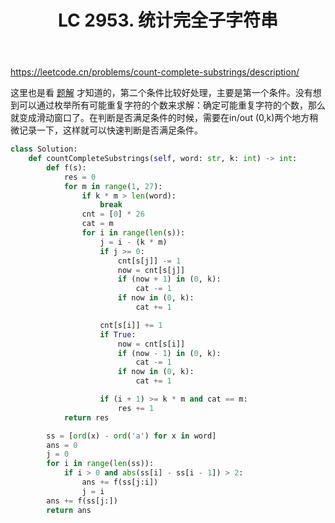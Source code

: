 #+title: LC 2953. 统计完全子字符串


https://leetcode.cn/problems/count-complete-substrings/description/

这里也是看 [[https://leetcode.cn/problems/count-complete-substrings/solutions/2551743/bao-li-hua-chuang-mei-ju-chuang-kou-nei-31j5m/][题解]] 才知道的，第二个条件比较好处理，主要是第一个条件。没有想到可以通过枚举所有可能重复字符的个数来求解：确定可能重复字符的个数，那么就变成滑动窗口了。在判断是否满足条件的时候，需要在in/out (0,k)两个地方稍微记录一下，这样就可以快速判断是否满足条件。

#+BEGIN_SRC Python
class Solution:
    def countCompleteSubstrings(self, word: str, k: int) -> int:
        def f(s):
            res = 0
            for m in range(1, 27):
                if k * m > len(word):
                    break
                cnt = [0] * 26
                cat = m
                for i in range(len(s)):
                    j = i - (k * m)
                    if j >= 0:
                        cnt[s[j]] -= 1
                        now = cnt[s[j]]
                        if (now + 1) in (0, k):
                            cat -= 1
                        if now in (0, k):
                            cat += 1

                    cnt[s[i]] += 1
                    if True:
                        now = cnt[s[i]]
                        if (now - 1) in (0, k):
                            cat -= 1
                        if now in (0, k):
                            cat += 1

                    if (i + 1) >= k * m and cat == m:
                        res += 1
            return res

        ss = [ord(x) - ord('a') for x in word]
        ans = 0
        j = 0
        for i in range(len(ss)):
            if i > 0 and abs(ss[i] - ss[i - 1]) > 2:
                ans += f(ss[j:i])
                j = i
        ans += f(ss[j:])
        return ans
#+END_SRC

